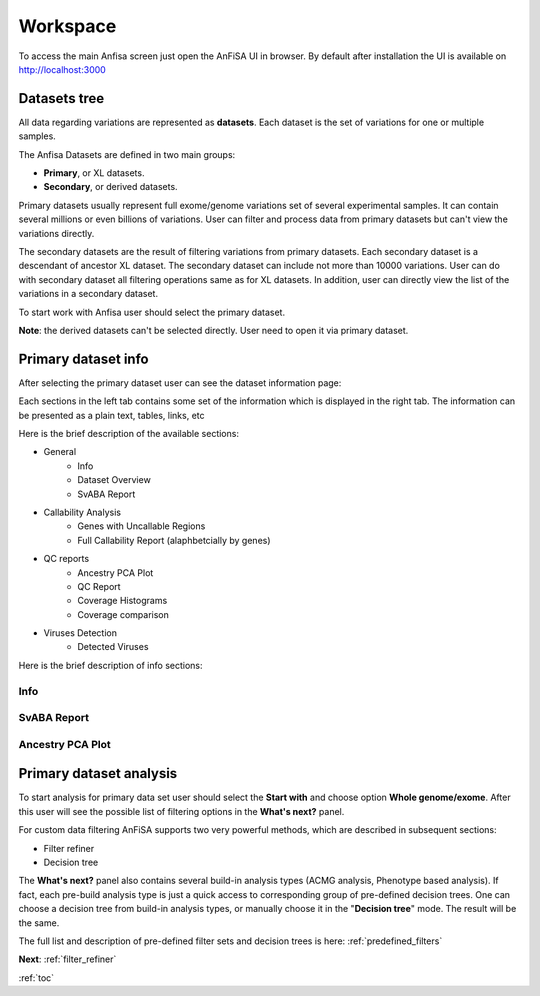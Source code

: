 .. _workspace:

*********
Workspace
*********

To access the main Anfisa screen just open the AnFiSA UI in browser.
By default after installation the UI is available on http://localhost:3000

Datasets tree
=============
All data regarding variations are represented as **datasets**.
Each dataset is the set of variations for one or multiple samples.

The Anfisa Datasets are defined in two main groups:

* **Primary**, or XL datasets.
* **Secondary**, or derived datasets.

.. image:: pics/Workspace_datasets.png
  :width: 400
  :alt: AnFiSA datasets tree

Primary datasets usually represent full exome/genome variations set of several experimental samples.
It can contain several millions or even billions of variations.
User can filter and process data from primary datasets but can't view the variations directly.

The secondary datasets are the result of filtering variations from primary datasets.
Each secondary dataset is a descendant of ancestor XL dataset.
The secondary dataset can include not more than 10000 variations.
User can do with secondary dataset all filtering operations same as for XL datasets.
In addition, user can directly view the list of the variations in a secondary dataset.

To start work with Anfisa user should select the primary dataset.

**Note**: the derived datasets can't be selected directly. User need to open it via
primary dataset.

Primary dataset info
====================

After selecting the primary dataset user can see the dataset information page:

.. image:: pics/dataset_primary.png
  :width: 800
  :alt: Primary dataset info

Each sections in the left tab contains some set of the information which is displayed in the right tab.
The information can be presented as a plain text, tables, links, etc

Here is the brief description of the available sections:

* General
    * Info
    * Dataset Overview
    * SvABA Report
* Callability Analysis
    * Genes with Uncallable Regions
    * Full Callability Report (alaphbetcially by genes)
* QC reports
    * Ancestry PCA Plot
    * QC Report
    * Coverage Histograms
    * Coverage comparison
* Viruses Detection
    * Detected Viruses


Here is the brief description of info sections:

Info
----

SvABA Report
------------

.. image:: pics/dataset_primary_SvABA-report.png
  :width: 800
  :alt: SvABA Report


Ancestry PCA Plot
-----------------

.. image:: pics/dataset_primary_PCA-plot.png
  :width: 800
  :alt: Ancestry PCA Plot


Primary dataset analysis
========================
To start analysis for primary data set user should select the **Start with** and choose option **Whole genome/exome**.
After this user will see the possible list of filtering options in the **What's next?** panel.

For custom data filtering AnFiSA supports two very powerful methods, which are described in
subsequent sections:

* Filter refiner
* Decision tree

The **What's next?** panel also contains several build-in analysis types
(ACMG analysis, Phenotype based analysis).
If fact, each pre-build analysis type is just a quick access to corresponding group
of pre-defined decision trees. One can choose a decision tree from build-in analysis types,
or manually choose it in the "**Decision tree**" mode. The result will be the same.

The full list and description of pre-defined filter sets and decision trees is here:
:ref:`predefined_filters`

**Next**: :ref:`filter_refiner`

:ref:`toc`













